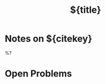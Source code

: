 #+TITLE: ${title}
#+ROAM_KEY: ${ref}
#+CREATED: %U
#+EDITED: %U
#+ROAM_TAGS: ${tags}

* Notes on ${citekey}
:PROPERTIES:
:Custom_ID:  ${citekey}
:END:


%?
* Open Problems

